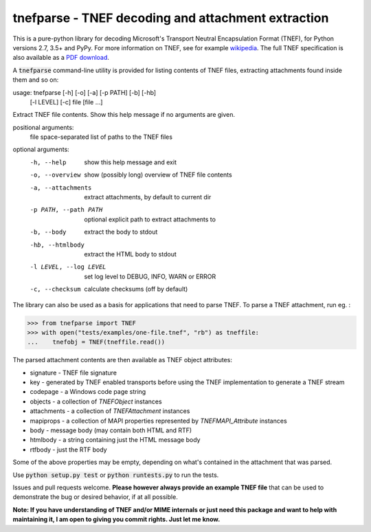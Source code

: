 tnefparse - TNEF decoding and attachment extraction
===================================================

.. image:: https://badge.fury.io/py/tnefparse.png
    :target: http://badge.fury.io/py/tnefparse

.. image:: https://travis-ci.org/koodaamo/tnefparse.png?branch=master
        :target: https://travis-ci.org/koodaamo/tnefparse

.. image:: https://codecov.io/gh/koodaamo/tnefparse/branch/master/graph/badge.svg
  :target: https://codecov.io/gh/koodaamo/tnefparse

This is a pure-python library for decoding Microsoft's Transport Neutral Encapsulation Format (TNEF), for Python
versions 2.7, 3.5+ and PyPy. For more information on TNEF, see for example 
`wikipedia <http://en.wikipedia.org/wiki/Transport_Neutral_Encapsulation_Format>`_. The full TNEF specification
is also available as a `PDF download <https://interoperability.blob.core.windows.net/files/MS-OXTNEF/[MS-OXTNEF].pdf>`_.

A :code:`tnefparse` command-line utility is provided for listing contents of TNEF files, extracting attachments
found inside them and so on:

usage: tnefparse [-h] [-o] [-a] [-p PATH] [-b] [-hb]
                 [-l LEVEL] [-c]
                 file [file ...]

Extract TNEF file contents. Show this help message if no arguments are given.

positional arguments:
  file                  space-separated list of paths to the TNEF files

optional arguments:
  -h, --help             show this help message and exit
  -o, --overview         show (possibly long) overview of TNEF file contents
  -a, --attachments      extract attachments, by default to current dir
  -p PATH, --path PATH   optional explicit path to extract attachments to
  -b, --body             extract the body to stdout
  -hb, --htmlbody        extract the HTML body to stdout
  -l LEVEL, --log LEVEL  set log level to DEBUG, INFO, WARN or ERROR
  -c, --checksum         calculate checksums (off by default)


The library can also be used as a basis for applications that need to parse TNEF. To parse a TNEF attachment, run eg. :

>>> from tnefparse import TNEF
>>> with open("tests/examples/one-file.tnef", "rb") as tneffile:
...    tnefobj = TNEF(tneffile.read())

The parsed attachment contents are then available as TNEF object attributes:

* signature - TNEF file signature
* key - generated by TNEF enabled transports before using the TNEF implementation to generate a TNEF stream
* codepage - a Windows code page string
* objects - a collection of `TNEFObject` instances
* attachments - a collection of `TNEFAttachment` instances
* mapiprops - a collection of MAPI properties represented by `TNEFMAPI_Attribute` instances
* body - message body (may contain both HTML and RTF)
* htmlbody - a string containing just the HTML message body 
* rtfbody - just the RTF body

Some of the above properties may be empty, depending on what's contained in the attachment that was parsed.

Use :code:`python setup.py test` or :code:`python runtests.py` to run the tests.

Issues and pull requests welcome. **Please however always provide an example TNEF file** that can be used to demonstrate the bug or desired behavior, if at all possible.

**Note: If you have understanding of TNEF and/or MIME internals or just need this package and want to help with maintaining it, I am open to giving you commit rights. Just let me know.**

.. highlight:: python
